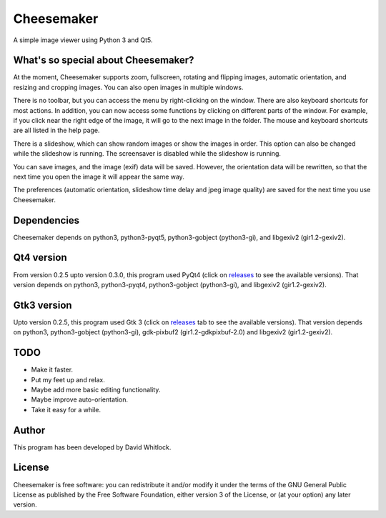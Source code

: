 Cheesemaker
===========

A simple image viewer using Python 3 and Qt5.

What's so special about Cheesemaker?
~~~~~~~~~~~~~~~~~~~~~~~~~~~~~~~~~~~~

At the moment, Cheesemaker supports zoom, fullscreen, rotating and
flipping images, automatic orientation, and resizing and cropping
images. You can also open images in multiple windows.

There is no toolbar, but you can access the menu by
right-clicking on the window. There are also keyboard shortcuts for most
actions. In addition, you can now access some functions by clicking on
different parts of the window. For example, if you click near the right
edge of the image, it will go to the next image in the folder. The mouse
and keyboard shortcuts are all listed in the help page.

There is a slideshow, which can show random images or show the images in
order. This option can also be changed while the slideshow is running.
The screensaver is disabled while the slideshow is running.

You can save images, and the image (exif) data will be saved. However,
the orientation data will be rewritten, so that the next time you open
the image it will appear the same way.

The preferences (automatic orientation, slideshow time delay and jpeg
image quality) are saved for the next time you use Cheesemaker.

Dependencies
~~~~~~~~~~~~

Cheesemaker depends on python3, python3-pyqt5, python3-gobject
(python3-gi), and libgexiv2 (gir1.2-gexiv2).

Qt4 version
~~~~~~~~~~~

From version 0.2.5 upto version 0.3.0, this program used PyQt4 (click on
`releases <https://github.com/riverrun/cheesemaker>`_ 
to see the available versions). That version depends
on python3, python3-pyqt4, python3-gobject (python3-gi), and libgexiv2
(gir1.2-gexiv2).

Gtk3 version
~~~~~~~~~~~~

Upto version 0.2.5, this program used Gtk 3 (click on
`releases <https://github.com/riverrun/cheesemaker>`_ 
tab to see the available versions). That version depends on python3,
python3-gobject (python3-gi), gdk-pixbuf2 (gir1.2-gdkpixbuf-2.0) and
libgexiv2 (gir1.2-gexiv2).

TODO
~~~~

-  Make it faster.
-  Put my feet up and relax.
-  Maybe add more basic editing functionality.
-  Maybe improve auto-orientation.
-  Take it easy for a while.

Author
~~~~~~

This program has been developed by David Whitlock.

License
~~~~~~~

Cheesemaker is free software: you can redistribute it and/or modify it
under the terms of the GNU General Public License as published by the
Free Software Foundation, either version 3 of the License, or (at your
option) any later version.
